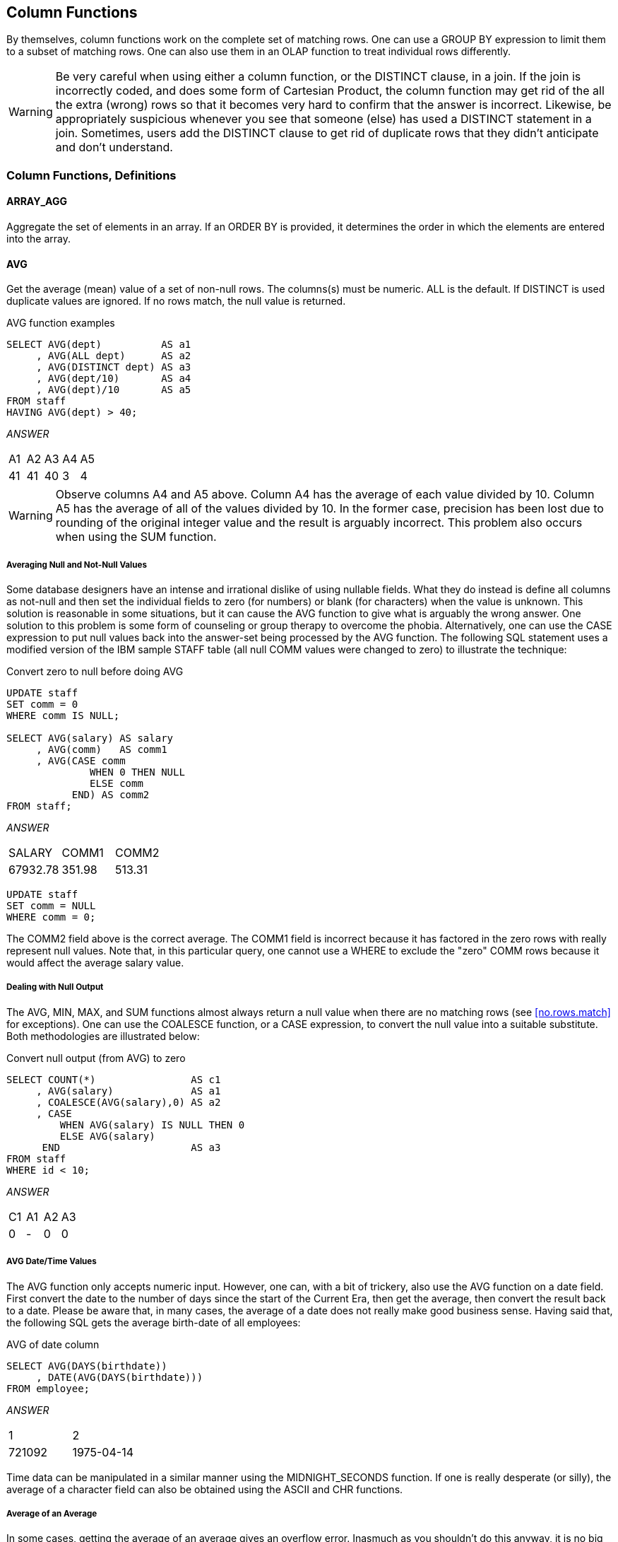 [[column.function.chapter]]
== Column Functions

By themselves, column functions work on the complete set of matching rows. One can use a GROUP BY expression to limit them to a subset of matching rows. One can also use them in an OLAP function to treat individual rows differently. 

WARNING: Be very careful when using either a column function, or the DISTINCT clause, in a join. If the join
is incorrectly coded, and does some form of Cartesian Product, the column function may get rid of the all the extra (wrong) rows so that it becomes very hard to confirm that the answer is incorrect. Likewise, be appropriately suspicious whenever you see that someone (else) has used a
DISTINCT statement in a join. Sometimes, users add the DISTINCT clause to get rid of duplicate rows that they didn't anticipate and don't understand.

=== Column Functions, Definitions

==== ARRAY_AGG

Aggregate the set of elements in an array. If an ORDER BY is provided, it determines the order in which the elements are entered into the array.

==== AVG

Get the average (mean) value of a set of non-null rows. The columns(s) must be numeric. ALL is the default. If DISTINCT is used duplicate values are ignored. If no rows match, the null value is returned.

.AVG function examples
[source,sql]
....
SELECT AVG(dept)          AS a1
     , AVG(ALL dept)      AS a2
     , AVG(DISTINCT dept) AS a3
     , AVG(dept/10)       AS a4
     , AVG(dept)/10       AS a5
FROM staff
HAVING AVG(dept) > 40;
....

_ANSWER_
|===
|A1| A2| A3| A4| A5
|41| 41| 40| 3 | 4
|===

WARNING: Observe columns A4 and A5 above. Column A4 has the average of each value divided by 10. Column A5 has the average of all of the values divided by 10. In the former case, precision has been lost due to rounding of the original integer value and the result is arguably
incorrect. This problem also occurs when using the SUM function.

===== Averaging Null and Not-Null Values

Some database designers have an intense and irrational dislike of using nullable fields. What they do instead is define all columns as not-null and then set the individual fields to zero (for numbers) or blank (for characters) when the value is unknown. This solution is reasonable in some situations, but it can cause the AVG function to give what is arguably the wrong answer. One solution to this problem is some form of counseling or group therapy to overcome the phobia. Alternatively, one can use the CASE expression to put null values back into the answer-set being processed by the AVG function. The following SQL statement uses a modified version of the IBM sample STAFF table (all null COMM values were changed to zero) to illustrate the technique:

.Convert zero to null before doing AVG
[source,sql]
....
UPDATE staff
SET comm = 0
WHERE comm IS NULL;

SELECT AVG(salary) AS salary
     , AVG(comm)   AS comm1
     , AVG(CASE comm
              WHEN 0 THEN NULL
              ELSE comm
           END) AS comm2
FROM staff;
....

_ANSWER_

|===
|SALARY  | COMM1 | COMM2
|67932.78| 351.98| 513.31
|===

[source,sql]
....
UPDATE staff
SET comm = NULL
WHERE comm = 0;
....

The COMM2 field above is the correct average. The COMM1 field is incorrect because it has factored in the zero rows with really represent null values. Note that, in this particular query, one cannot use a WHERE to exclude the "zero" COMM rows because it would affect the average
salary value.

===== Dealing with Null Output

The AVG, MIN, MAX, and SUM functions almost always return a null value when there are no matching rows (see <<no.rows.match>> for exceptions). One can use the COALESCE function, or a CASE expression, to convert the null value into a suitable substitute. Both methodologies are illustrated below:

.Convert null output (from AVG) to zero
[source,sql]
....
SELECT COUNT(*)                AS c1
     , AVG(salary)             AS a1
     , COALESCE(AVG(salary),0) AS a2
     , CASE
         WHEN AVG(salary) IS NULL THEN 0
         ELSE AVG(salary)
      END                      AS a3
FROM staff
WHERE id < 10;
....

_ANSWER_
|===
|C1| A1| A2| A3
|0 | - | 0 | 0
|===

===== AVG Date/Time Values

The AVG function only accepts numeric input. However, one can, with a bit of trickery, also use the AVG function on a date field. First convert the date to the number of days since the start of the Current Era, then get the average, then convert the result back to a date.
Please be aware that, in many cases, the average of a date does not really make good business sense. Having said that, the following SQL gets the average birth-date of all employees:

.AVG of date column
[source,sql]
....
SELECT AVG(DAYS(birthdate))
     , DATE(AVG(DAYS(birthdate)))
FROM employee;
....

_ANSWER_
|===
|1     | 2
|721092| 1975-04-14
|===

Time data can be manipulated in a similar manner using the
MIDNIGHT_SECONDS function. If one is really desperate (or silly), the average of a character field can also be obtained using the ASCII and CHR functions.

===== Average of an Average

In some cases, getting the average of an average gives an overflow error. Inasmuch as you shouldn't do this anyway, it is no big deal:

.Select average of average
[source,sql]
....
SELECT AVG(avg_sal) AS avg_avg
FROM (SELECT dept
           , AVG(salary) AS avg_sal
     FROM staff
     GROUP BY dept
    ) AS xxx;
....

ANSWER: Overflow error

==== CORRELATION

I don't know a thing about statistics, so I haven't a clue what this function does. But I do know that the SQL Reference is wrong - because it says the value returned will be between 0 and 1. I found that it is between -1 and +1 (see below). The output type is float.

.CORRELATION function examples
[source,sql]
....
WITH temp1(col1, col2, col3, col4) AS
(VALUES (0, 0, 0, RAND(1))
 UNION ALL
 SELECT col1 + 1
      , col2 - 1
      , RAND()
      , RAND()
 FROM temp1
 WHERE col1 < = 1000
 )
SELECT DEC(CORRELATION(col1, col1), 5, 3) AS cor11
     , DEC(CORRELATION(col1, col2), 5, 3) AS cor12
     , DEC(CORRELATION(col2, col3), 5, 3) AS cor23
     , DEC(CORRELATION(col3, col4), 5, 3) AS cor34 
FROM temp1;
....

_ANSWER_
|===
|COR11| COR12 | COR23| COR34
|1.000| -1.000|-0.017| -0.005
|===

==== COUNT

Get the number of values in a set of rows. The result is an integer. The value returned depends upon the options used:

* COUNT(*) gets a count of matching rows.
* COUNT(expression) gets a count of rows with a non-null expression value.
* COUNT(ALL expression) is the same as the COUNT(expression) statement.
* COUNT(DISTINCT expression) gets a count of distinct non-null expression values.

.COUNT function examples
[source,sql]
....
SELECT COUNT(*)                     AS c1 
     , COUNT(INT(comm/10))          AS c2 
     , COUNT(ALL INT(comm/10))      AS c3 
     , COUNT(DISTINCT INT(comm/10)) AS c4
     , COUNT(DISTINCT INT(comm))    AS c5
     , COUNT(DISTINCT INT(comm))/10 AS c6
FROM staff;
....
_ANSWER_
|===
|C1| C2| C3| C4| C5| C6
|35| 24| 24| 19| 24| 2
|===

There are 35 rows in the STAFF table (see C1 above), but only 24 of them have non-null commission values (see C2 above). If no rows match, the COUNT returns zero - except when the SQL statement also contains a GROUP BY. In this latter case, the result is no row.

.COUNT function with and without GROUP BY
[source,sql]
....
SELECT 'NO GP-BY' AS c1
     , COUNT(*)   AS c2
FROM staff
WHERE id = -1
UNION
SELECT 'GROUP-BY' AS c1
     , COUNT(*)   AS c2
FROM staff
WHERE id = -1
GROUP BY dept;
....

_ANSWER_
|===
|C1      | C2
|NO GP-BY| 0
|===

==== COUNT_BIG

Get the number of rows or distinct values in a set of rows. Use this function if the result is too large for the COUNT function. The result is of type decimal 31. If the DISTINCT option is used both duplicate and null values are eliminated. If no rows match, the result is zero.

.COUNT_BIG function examples
[source,sql]
....
SELECT COUNT_BIG(*)                AS c1
     , COUNT_BIG(dept)             AS c2
     , COUNT_BIG(DISTINCT dept)    AS c3
     , COUNT_BIG(DISTINCT dept/10) AS c4
     , COUNT_BIG(DISTINCT dept)/10 AS c5
FROM STAFF;
....

_ANSWER_
|===
|C1 | C2 | C3| C4| C5
|35.| 35.| 8.| 7.| 0.
|===

==== COVARIANCE

Returns the covariance of a set of number pairs. The output type is float.

.COVARIANCE function examples
[source,sql]
....
WITH temp1(c1, c2, c3, c4) AS
(VALUES (0 , 0 , 0 , RAND(1))
 UNION ALL
 SELECT c1 + 1
      , c2 - 1
      , RAND()
      , RAND()
FROM temp1
WHERE c1 <= 1000
)
SELECT DEC(COVARIANCE(c1,c1),6,0) AS cov11
     , DEC(COVARIANCE(c1,c2),6,0) AS cov12
     , DEC(COVARIANCE(c2,c3),6,4) AS cov23
     , DEC(COVARIANCE(c3,c4),6,4) AS cov34
FROM temp1;
....

_ANSWER_

|===
|COV11 | COV12 | COV23  | COV34
|83666.|-83666.| -1.4689| -0.0004
|===

[[grouping.function]]
==== GROUPING

The GROUPING function is used in CUBE, ROLLUP, and GROUPING SETS statements to identify what rows come from which particular GROUPING SET. A value of 1 indicates that the corresponding data field is null because the row is from of a GROUPING SET that does not involve this row. Otherwise, the value is zero.

.GROUPING function example
[source,sql]
....
SELECT dept
     , AVG(salary)    AS salary
     , GROUPING(dept) AS df
FROM staff
GROUP BY ROLLUP(dept)
ORDER BY dept;
....

_ANSWER_
|===
|DEPT| SALARY  | DF
|10  | 83365.86| 0
|15  | 60482.33| 0
|20  | 63571.52| 0
|38  | 60457.11| 0
|42  | 49592.26| 0
|51  | 83218.16| 0
|66  | 73015.24| 0
|84  | 66536.75| 0
|-   | 67932.78| 1
|===

NOTE: See the section titled "Group By and Having" for more
information on this function.

==== MAX

Get the maximum value of a set of rows. The use of the DISTINCT option has no affect. If no rows match, the null value is returned.

.MAX function examples
[source,sql]
....
SELECT MAX(dept)
     , MAX(ALL dept)
     , MAX(DISTINCT dept)
     , MAX(DISTINCT dept/10)
FROM staff;
....

_ANSWER_
|===
|1 | 2 | 3 | 4
|84| 84| 84| 8
|===

===== MAX and MIN usage with Scalar Functions

Several Db2 scalar functions convert a value from one format to another, for example from numeric to character. The function output format will not always shave the same ordering sequence as the input. This difference can affect MIN, MAX, and ORDER BY processing.

.MAX function with dates
[source,sql]
....
SELECT MAX(hiredate)
     , CHAR(MAX(hiredate),USA)
     , MAX(CHAR(hiredate,USA))
FROM employee;
....

_ANSWER_

|===
|1         | 2         | 3
|2006-12-15| 12/15/2006| 12/15/2006
|===

In the above the SQL, the second field gets the MAX before doing the conversion to character whereas the third field works the other way round. In most cases, the later is wrong. In the next example, the MAX function is used on a small integer value that has been converted to character. If the CHAR function is used for the conversion, the output
is left justified, which results in an incorrect answer. The DIGITS output is correct (in this example).

.MAX function with numbers, 1 of 2
[source,sql]
....
SELECT MAX(id)         AS id
     , MAX(CHAR(id))   AS chr
     , MAX(DIGITS(id)) AS dig
FROM staff;
....

_ANSWER_
|===
|ID | CHR| DIG
|350| 90 | 00350
|===

The DIGITS function can also give the wrong answer - if the input data is part positive and part negative. This is because this function does not put a sign indicator in the output.

.MAX function with numbers, 2 of 2
[source,sql]
....
SELECT MAX(id - 250)         AS id
     , MAX(CHAR(id - 250))   AS chr
     , MAX(DIGITS(id - 250)) AS dig
FROM staff;
....

_ANSWER_
|===
|D  | CHR| DIG
|100| 90 | 0000000240
|===

WARNING: Be careful when using a column function on a field that has been converted from number to character, or from date/time to character. The result may not be what you intended.

==== MIN

Get the minimum value of a set of rows. The use of the DISTINCT option has no affect. If no rows match, the null value is returned.

.MIN function examples
[source,sql]
....
SELECT MIN(dept)
     , MIN(ALL dept)
     , MIN(DISTINCT dept)
     , MIN(DISTINCT dept/10)
FROM staff;
....

_ANSWER_
|===
|1 | 2 | 3 | 4
|10| 10| 10| 1
|===

==== Regression Functions

The various regression functions support the fitting of an
ordinary-least-squares regression line of the form y = a * x + b to a set of number pairs.

*REGR_AVGX* returns a quantity that than can be used to compute the validity of the regression model. The output is of type float.

*REGR_AVGY* (see REGR_AVGX).

*REGR_COUNT* returns the number of matching non-null pairs. The output is integer.

*REGR_INTERCEPT* returns the y-intercept of the regression line.

*REGR_R2* returns the coefficient of determination for the regression.

*REGR_SLOPE* returns the slope of the line.

*REGR_SXX* (see REGR_AVGX).

*REGR_SXY* (see REGR_AVGX).

*REGR_SYY* (see REGR_AVGX).

*See the IBM SQL Reference for more details on the above functions.*

.REGRESSION functions examples
[source,sql]
....
SELECT DEC(REGR_SLOPE(bonus,salary),7,5)     AS r_slope
     , DEC(REGR_INTERCEPT(bonus,salary),7,3) AS r_icpt
     , INT(REGR_COUNT(bonus,salary))         AS r_count
     , INT(REGR_AVGX(bonus,salary))          AS r_avgx
     , INT(REGR_AVGY(bonus,salary))          AS r_avgy
     , DEC(REGR_SXX(bonus,salary),10)        AS r_sxx
     , INT(REGR_SXY(bonus,salary))           AS r_sxy
     , INT(REGR_SYY(bonus,salary))           AS r_syy
FROM employee
WHERE workdept = 'A00';
....

_ANSWERS_
|===
|r_slope|r_icpt |r_count|r_avgx|r_avgy|r_sxx     |r_sxy   |r_syy
|0.00247|644.862|5      |70850 |820   |8784575000|21715000|168000
|===

==== STDDEV

Get the standard deviation of a set of numeric values. If DISTINCT is used, duplicate values are ignored. If no rows match, the result is null. The output format is double.

.STDDEV function examples
[source,sql]
....
SELECT AVG(dept)                AS a1
,STDDEV(dept)                   AS s1
,DEC(STDDEV(dept),3,1)          AS s2
,DEC(STDDEV(ALL dept),3,1)      AS s3
,DEC(STDDEV(DISTINCT dept),3,1) AS s4
FROM staff;
....

_ANSWER_
|===
|A1| S1           |S2  | S3  | S4
|41| +2.3522355E+1|23.5| 23.5| 24.1
|===

==== SUM

Get the sum of a set of numeric values. If DISTINCT is used, duplicate values are ignored. Null values are always ignored. If no rows match, the result is null.

.SUM function examples
[source,sql]
....
SELECT SUM(dept)          AS s1
     , SUM(ALL dept)      AS s2
     , SUM(DISTINCT dept) AS s3
     , SUM(dept/10)       AS s4
     , SUM(dept)/10       AS s5
....

FROM staff;

_ANSWER_
|===
|S1  | S2  | S3 | S4 | S5
|1459| 1459| 326| 134| 145
|===

WARNING: The answers S4 and S5 above are different. This is because the division is done before the SUM in column S4, and after in column S5. In the former case, precision has been lost due to rounding of the original integer value and the result is arguably incorrect. When in doubt, use the S5 notation.

==== VAR or VARIANCE

Get the variance of a set of numeric values. If DISTINCT is used, duplicate values are ignored. If no rows match, the result is null. The output format is double.

.VARIANCE function examples
[source,sql]
....
SELECT AVG(dept)                        AS a1
     , VARIANCE(dept)                   AS s1
     , DEC(VARIANCE(dept),4,1)          AS s2
     , DEC(VARIANCE(ALL dept),4,1)      AS s3
     , DEC(VARIANCE(DISTINCT dept),4,1) AS s4
FROM staff;
....

_ANSWER_
|===
|A1| V1             | V2 | V3 | V4
|41| +5.533012244E+2| 553| 553| 582
|===


